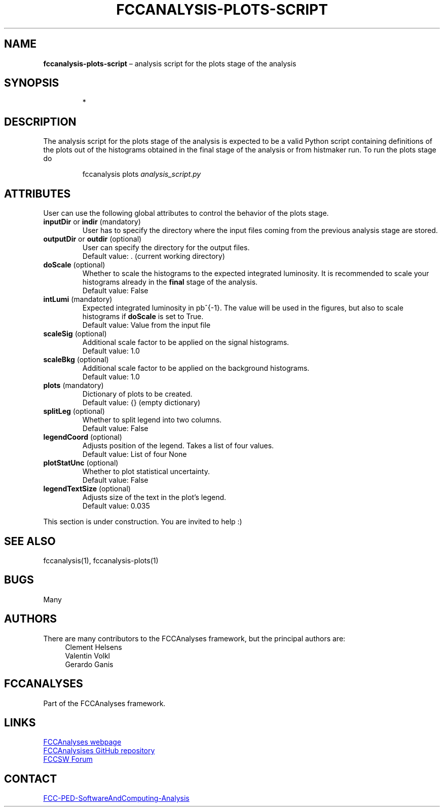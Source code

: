 .\" Manpage for fccanalysis-plots-script
.\" Contact FCC-PED-SoftwareAndComputing-Analysis@cern.ch to correct errors or typos.
.TH FCCANALYSIS\-PLOTS\-SCRIPT 7 "16 Sep 2024" "0.9.0" "fccanalysis-plots-script man page"
.SH NAME
\fBfccanalysis\-plots\-script\fR \(en analysis script for the plots stage of the
analysis
.SH SYNOPSIS
.IP
*
.SH DESCRIPTION
.PP
The analysis script for the plots stage of the analysis is expected to be a
valid Python script containing definitions of the plots out of the
histograms obtained in the final stage of the analysis or from histmaker run\&.
To run the plots stage do
.IP
fccanalysis plots \fIanalysis_script.py\fR

.RE
.SH ATTRIBUTES
User can use the following global attributes to control the behavior of the
plots stage\&.
.TP
\fBinputDir\fR or \fBindir\fR (mandatory)
User has to specify the directory where the input files coming from the previous
analysis stage are stored\&.
.TP
\fBoutputDir\fR or \fBoutdir\fR (optional)
User can specify the directory for the output files\&.
.br
Default value: \&. (current working directory)
.TP
\fBdoScale\fR (optional)
Whether to scale the histograms to the expected integrated luminosity\&. It is
recommended to scale your histograms already in the \fBfinal\fR stage of the
analysis\&.
.br
Default value: False
.TP
\fBintLumi\fR (mandatory)
Expected integrated luminosity in pb^{-1}\&. The value will be used in the
figures, but also to scale histograms if \fBdoScale\fR is set to True\&.
.br
Default value: Value from the input file
.TP
\fBscaleSig\fR (optional)
Additional scale factor to be applied on the signal histograms\&.
.br
Default value: 1.0
.TP
\fBscaleBkg\fR (optional)
Additional scale factor to be applied on the background histograms\&.
.br
Default value: 1.0
.TP
\fBplots\fR (mandatory)
Dictionary of plots to be created\&.
.br
Default value: {} (empty dictionary)
.TP
\fBsplitLeg\fR (optional)
Whether to split legend into two columns\&.
.br
Default value: False
.TP
\fBlegendCoord\fR (optional)
Adjusts position of the legend\&. Takes a list of four values\&.
.br
Default value: List of four None
.TP
\fBplotStatUnc\fR (optional)
Whether to plot statistical uncertainty\&.
.br
Default value: False
.TP
\fBlegendTextSize\fR (optional)
Adjusts size of the text in the plot's legend\&.
.br
Default value: 0.035
.PP
This section is under construction. You are invited to help :)
.SH SEE ALSO
fccanalysis(1), fccanalysis-plots(1)
.SH BUGS
Many
.SH AUTHORS
There are many contributors to the FCCAnalyses framework, but the principal
authors are:
.in +4
Clement Helsens
.br
Valentin Volkl
.br
Gerardo Ganis
.SH FCCANALYSES
Part of the FCCAnalyses framework\&.
.SH LINKS
.PP
.UR https://hep-fcc\&.github\&.io/FCCAnalyses/
FCCAnalyses webpage
.UE
.PP
.UR https://github\&.com/HEP\-FCC/FCCAnalyses/
FCCAnalysises GitHub repository
.UE
.PP
.UR https://fccsw\-forum\&.web\&.cern\&.ch/
FCCSW Forum
.UE
.SH CONTACT
.pp
.MT FCC-PED-SoftwareAndComputing-Analysis@cern.ch
FCC-PED-SoftwareAndComputing-Analysis
.ME
